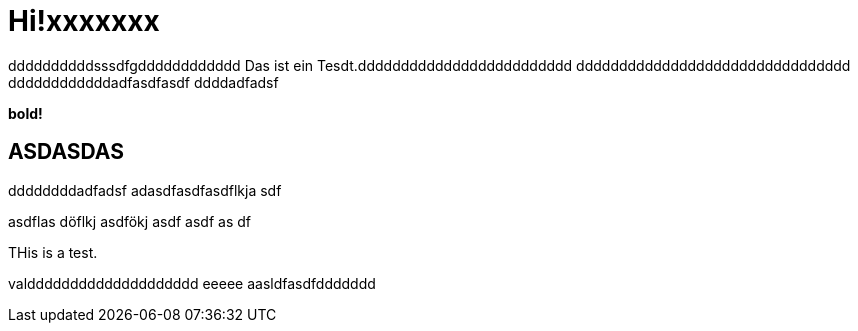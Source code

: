 = Hi!xxxxxxx

:attr: valdddddddddddddddddddd eeeee aasldfasdfddddddd
ddddddddddsssdfgdddddddddddd
Das ist ein Tesdt.ddddddddddddddddddddddddd
dddddddddddddddddddddddddddddddd
ddddddddddddadfasdfasdf
ddddadfadsf
++++
<b>bold!</b>
++++


== ASDASDAS
ddddddddadfadsf
adasdfasdfasdflkja sdf

asdflas döflkj asdfökj asdf
asdf
as
df

THis is a test.

{attr}
